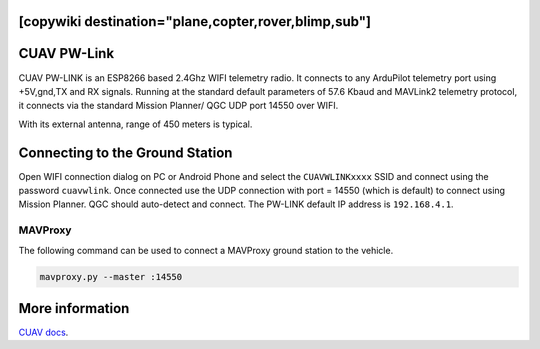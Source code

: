 .. _common-cuav-pwlink:
[copywiki destination="plane,copter,rover,blimp,sub"]
============
CUAV PW-Link
============

.. image:: ../../../images/cuav-pwlink.jpg


CUAV PW-LINK is an ESP8266 based 2.4Ghz WIFI telemetry radio. It connects to any ArduPilot telemetry port using +5V,gnd,TX and RX signals. Running at the standard default parameters of 57.6 Kbaud and MAVLink2 telemetry protocol, it connects via the standard Mission Planner/ QGC UDP port 14550 over WIFI. 

With its external antenna, range of 450 meters is typical. 

.. image:: ../../../images/pwlink-system.jpg

Connecting to the Ground Station
================================

Open WIFI connection dialog on PC or Android Phone and select the ``CUAVWLINKxxxx`` SSID and connect using the password ``cuavwlink``. Once connected use the UDP connection with port = 14550 (which is default) to connect using Mission Planner. QGC should auto-detect and connect.
The PW-LINK default IP address is ``192.168.4.1``.


MAVProxy
--------

The following command can be used to connect a MAVProxy ground station to the vehicle.

.. code-block:: bash
  
    mavproxy.py --master :14550

More information
================

`CUAV docs <https://doc.cuav.net/data-transmission/pw-link/en/>`__.
